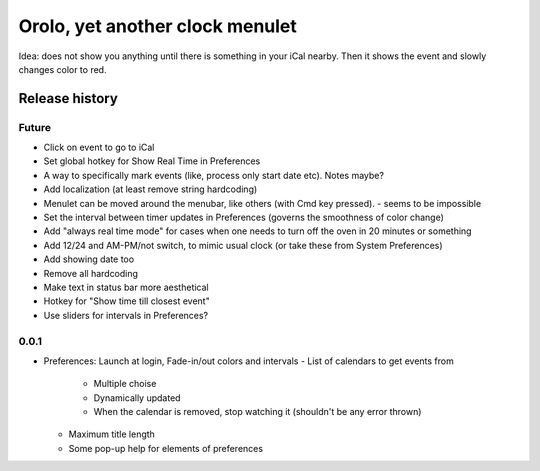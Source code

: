 Orolo, yet another clock menulet
================================

Idea: does not show you anything until there is something in your iCal nearby.
Then it shows the event and slowly changes color to red.

Release history
---------------

Future
~~~~~~

- Click on event to go to iCal
- Set global hotkey for Show Real Time in Preferences
- A way to specifically mark events (like, process only start date etc). Notes maybe?
- Add localization (at least remove string hardcoding)
- Menulet can be moved around the menubar, like others (with Cmd key pressed). - seems to be impossible
- Set the interval between timer updates in Preferences (governs the smoothness of color change)
- Add "always real time mode" for cases when one needs to turn off the oven in 20 minutes or something
- Add 12/24 and AM-PM/not switch, to mimic usual clock (or take these from System Preferences)
- Add showing date too
- Remove all hardcoding
- Make text in status bar more aesthetical
- Hotkey for "Show time till closest event"
- Use sliders for intervals in Preferences?

0.0.1
~~~~~

+ Preferences: Launch at login, Fade-in/out colors and intervals
  - List of calendars to get events from
    - Multiple choise
    - Dynamically updated
    - When the calendar is removed, stop watching it (shouldn't be any error thrown)
  - Maximum title length
  - Some pop-up help for elements of preferences
